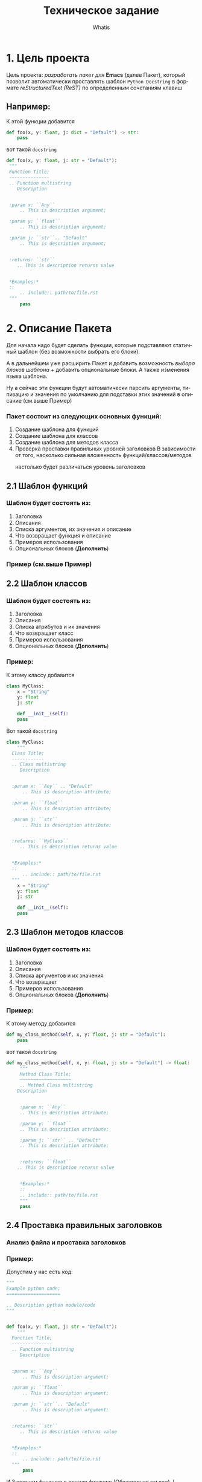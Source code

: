 #+TITLE: Техническое задание
#+AUTHOR: Whatis
#+EMAIL: anton-gogo@mail.ru

#+DESCRIPTION: Техническое задание для создание пакета sphinx-python
#+KEYWORDS: python, sphinx, docstring, python-mode, doc string, easypeasy
#+LANGUAGE: ru

* 1. Цель проекта
Цель проекта: /разработать пакет для/ *Emacs* (далее Пакет), который
позволит автоматически проставлять шаблон =Python Docstring= в формате /reStructuredText (ReST)/ по
определенным сочетаниям клавиш

** Например:
К этой функции добавится
#+begin_src python
  def foo(x, y: float, j: dict = "Default") -> str:
      pass
#+end_src

вот такой =docstring=
#+begin_src python
  def foo(x, y: float, j: str = "Default"):
   """
   Function Title;
   ---------------
   .. Function multistring
      Description


   :param x: ``Any``
       .. This is description argument;

   :param y: ``float``
       .. This is description argument;

   :param j: ``str``.. "Default"
       .. This is description argument;


   :returns: ``str``
      .. This is description returns value


   ,*Examples:*
   ::
       .. include:: path/to/file.rst
   """
       pass
#+end_src


* 2. Описание Пакета
Для начала надо будет сделать функции, которые подставляют
статичный шаблон (без возможности выбрать его блоки).

А в дальнейшем уже расширить Пакет и добавить возможность
/выбора блоков шаблона/ + добавить опциональные блоки.
А также изменения языка шаблона.

Ну а сейчас эти функции будут автоматически парсить аргументы, типизацию и
значения по умолчанию для подставки этих значений в описание (см.выше Пример)

*** Пакет состоит из следующих основных функций:
1. Создание шаблона для функций
2. Создание шаблона для классов
3. Создание шаблона для методов класса
4. Проверка проставки правильных уровней заголовков
   В зависимости от того, насколько сильная вложенность функций/классов/методов
     - настолько будет различаться уровень заголовков ::
       # Будет анализ всего python кода
       # file.py:
       # header 1;
       #  def...:
       #  header 2;
       #    def...:
       #    header 3;
** 2.1 Шаблон функций
*** Шаблон будет состоять из:
1. Заголовка
2. Описания
3. Списка аргументов, их значения и описание
4. Что возвращает функция и описание
5. Примеров использования
6. Опциональных блоков (*Дополнить*)
*** Пример (см.выше Пример)
** 2.2 Шаблон классов
*** Шаблон будет состоять из:
1. Заголовка
2. Описания
3. Списка атрибутов и их значения
4. Что возвращает класс
5. Примеров использования
6. Опциональных блоков (*Дополнить*)

*** Пример:
К этому классу добавится
#+begin_src python
  class MyClass:
      x = "String"
      y: float
      j: str

      def __init__(self):
	  pass
#+end_src

Вот такой =docstring=
#+begin_src python
  class MyClass:
      """
	Class Title;
	------------
	.. Class multistring
	   Description


	:param x: ``Any`` .. "Default"
	    .. This is description attribute;

	:param y: ``float``
	    .. This is description attribute;

	:param j: ``str``
	    .. This is description attribute;


	:returns: ``MyClass``
	   .. This is description returns value


	,*Examples:*
	::
	    .. include:: path/to/file.rst
	"""
      x = "String"
      y: float
      j: str

      def __init__(self):
	  pass
#+end_src
** 2.3 Шаблон методов классов
*** Шаблон будет состоять из:
1. Заголовка
2. Описания
3. Списка аргументов и их значения
4. Что возвращает
5. Примеров использования
6. Опциональных блоков (*Дополнить*)

*** Пример:
К этому методу добавится
#+begin_src python
  def my_class_method(self, x, y: float, j: str = "Default"):
      pass
#+end_src

вот такой =docstring=
#+begin_src python
  def my_class_method(self, x, y: float, j: str = "Default") -> float:
       """
       Method Class Title;
       ~~~~~~~~~~~~~~~~~~~
       .. Method Class multistring
	  Description


       :param x: ``Any``
	   .. This is description attribute;

       :param y: ``float``
	   .. This is description attribute;

       :param j: ``str`` .. "Default"
	   .. This is description attribute;


       :returns: ``float``
	  .. This is description returns value


       ,*Examples:*
       ::
	   .. include:: path/to/file.rst
       """
	   pass
#+end_src
** 2.4 Проставка правильных заголовков
*** Анализ файла и проставка заголовков
*** Пример:
Допустим у нас есть код:
#+begin_src python
  """
  Example python code;
  ====================

  .. Description python module/code
  """


  def foo(x, y: float, j: str = "Default"):
      """
	Function Title;
	---------------
	.. Function multistring
	   Description


	:param x: ``Any``
	    .. This is description argument;

	:param y: ``float``
	    .. This is description argument;

	:param j: ``str``.. "Default"
	    .. This is description argument;


	:returns: ``str``
	   .. This is description returns value


	*Examples:*
	::
	    .. include:: path/to/file.rst
	"""
	    pass
#+end_src

И Завернем функцию в другую функцию (Обязательно см.код) ↓
#+begin_src python
  """
  Example python code;
  ====================

  .. Description python module/code
  """
  def wrap_foo():
      def foo(x, y: float, j: str = "Default"):
      """
	Function Title;
	~~~~~~~~~~~~~~~
#+end_src

*/--------------- -> ~~~~~~~~~~~~~~~/ Уровень заголовка изменился*
*Получается при изменении вложенности кода, изменяется уровень заголовка в* =docstring=
** Стек Пакета
*** Python
Версия Python: 3.10.5
- Модуль ast
*** Emacs Lisp
Версия Emacs: 27.2
- Модуль python
- Модуль json
- Модуль rx

* CANCELED Список задач (pysphinx)
  - State "CANCELED"   from "TODO"       [2022-07-14 Чт 13:57]
- <2022-07-14 Ср 13:00-14:00>--<2022-09-10 Сб 13:00-14:00>
- SCHEDULED: <2022-07-14 Ср 13:00-14:00>
- DEADLINE: <2022-09-15 Чт>

1. [X] Дописать *Стек Пакета*
2. [X] Модуль для парсинга конструкций python
   1. [X] Python скрипт, который возвращает данные
      - [X] Данные функций
      - [X] Данные классов
      - [X] Данные методов классов
   2. [X] Elisp фукнция, которая получает данные для отправки в след функцию
   3. [X] Elisp функция которая отправляет конструкции полученные из буфера и принимает данные конструкций
   4. [X] Elisp, создать переменные для того, чтобы можно было править вид шаблона
      - [X] Для заголовка
      - [X] Для описания конструкции
      - [X] Для аргументов конструкции
      - [X] Для описания что будет возвращаться из нее
      - [X] Для шаблона примеров
      - [X] Для шаблона функций
      - [X] Для шаблона классов
      - [X] Для шаблона методов классов
      - [X] Для шаблона статичных методов классов
   5. [X] Elisp модуль, который получает данные конструкций и создает шаблон
      - [X] Шаблон функций
      - [X] Шаблон классов
      - [X] Шаблон методов классов
      - [X] Общая функция, которая определяет конструкцию и вызывает предыдущие
3. [X] Elisp Модуль для подставки шаблонов в =docstring=
   - [X] Шаблон функций
   - [X] Шаблон классов
   - [X] Шаблон методов классов
     - [X] Обычный методов
     - [X] Статических методов
     - [X] Методов класса (@classmethod)
   - [X] Создать общую функцию, которая будет определять какой шаблон вставить
4. [X] Написать документацию для Пакета
5. [ ] Доработать Python модуль, чтобы он определял такие конструкции
   - [ ] Статические методы (@staticmethod)
   - [ ] Методы класса (@classmethod)
   - [ ] Абстрактные классы
   - [ ] Интерфейсы
   - [ ] Dataclass-ы
   - [ ] Именнованные картежи (NamedTuple)
   - [ ] Адаптеры
   - [ ] Конструкции, которые проходят через декораторы
6. [-] Доработать Elisp модуль, чтобы определялись и имелись шаблоны для таких конструкций
   - [X] Статические методы (@staticmethod)
   - [X] Методы класса (@classmethod)
   - [ ] Абстрактные классы
   - [ ] Интерфейсы
   - [ ] Dataclass-ы
   - [ ] Именнованные картежи (NamedTuple)
   - [ ] Адаптеры
7. [ ] Сделать так, чтобы при обновлении аргументов в функции, Пакет понимал, что нужно его добавить (не переписывая описания и предыдущие сделанные параметры)
   - [ ] Создать функции для
     - [ ] Получения заголовка из существующего docstring
     - [ ] Получения описания из существующего docstring
     - [ ] Получения аргументов из существующего docstring
     - [ ] Получения returns из существующего docstring
     - [ ] Получения других блоков
   - [ ] Создать функции для
     - [ ] Проверки общего шаблона (что-то не по шаблону - переписывать, а по-шаблону оставить)
       .. То есть фукнция должна вернуть уже переделанный шаблон...
     - [ ] Проверки аргументов и получению только нужных (правильных)
       .. Эта функция тоже должна просто вернуть уже готовый, переделанный шаблон
8. [ ] Маниторинг изменения вложенности кода и изменение уровня их заголовков
